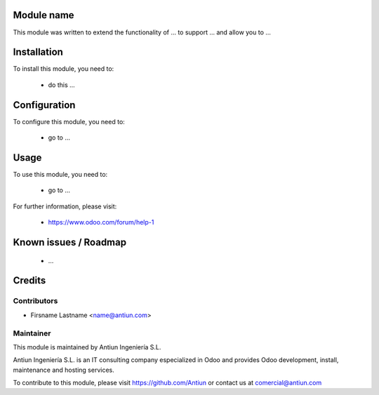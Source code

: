 .. image:: https://img.shields.io/badge/licence-AGPL--3-blue.svg
    :alt: AGPLv3 License

Module name
===========

This module was written to extend the functionality of ... to support ...
and allow you to ...

Installation
============

To install this module, you need to:

 * do this ...

Configuration
=============

To configure this module, you need to:

 * go to ...

Usage
=====

To use this module, you need to:

 * go to ...

For further information, please visit:

 * https://www.odoo.com/forum/help-1

Known issues / Roadmap
======================

 * ...

Credits
=======

Contributors
------------

* Firsname Lastname <name@antiun.com>

Maintainer
----------

.. image:: http://www.antiun.com/images/logo.png
   :alt: Antiun Ingeniería S.L.
   :target: http://www.antiun.com

This module is maintained by Antiun Ingeniería S.L.

Antiun Ingeniería S.L. is an IT consulting company especialized in Odoo 
and provides Odoo development, install, maintenance and hosting
services.

To contribute to this module, please visit https://github.com/Antiun
or contact us at comercial@antiun.com

